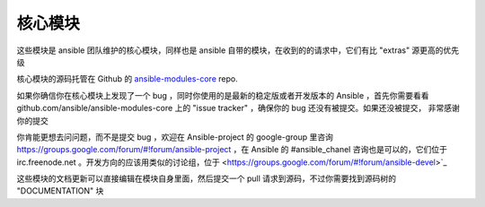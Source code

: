 核心模块
------------

这些模块是 ansible 团队维护的核心模块，同样也是 ansible 自带的模块，在收到的的请求中，它们有比 "extras" 源更高的优先级

核心模块的源码托管在 Github 的 `ansible-modules-core <http://github.com/ansible/ansible-modules-core>`_ repo.

如果你确信你在核心模块上发现了一个 bug ，同时你使用的是最新的稳定版或者开发版本的 Ansible ，首先你需要看看  github.com/ansible/ansible-modules-core 上的 "issue tracker" ，确保你的 bug 还没有被提交。如果还没被提交， 非常感谢你的提交

你肯能更想去问问题，而不是提交 bug ，欢迎在 Ansible-project 的 google-group 里咨询 https://groups.google.com/forum/#!forum/ansible-project ，在 Ansible 的 #ansible_chanel 咨询也是可以的，它们位于 irc.freenode.net 。开发方向的应该用类似的讨论组，位于 <https://groups.google.com/forum/#!forum/ansible-devel>`_

这些模块的文档更新可以直接编辑在模块自身里面，然后提交一个 pull 请求到源码，不过你需要找到源码树的 "DOCUMENTATION" 块
